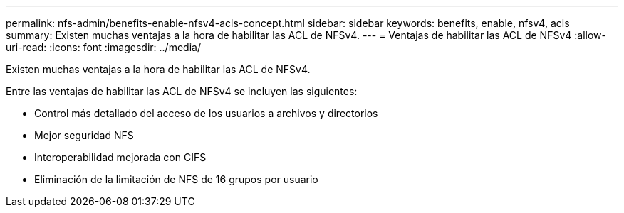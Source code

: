 ---
permalink: nfs-admin/benefits-enable-nfsv4-acls-concept.html 
sidebar: sidebar 
keywords: benefits, enable, nfsv4, acls 
summary: Existen muchas ventajas a la hora de habilitar las ACL de NFSv4. 
---
= Ventajas de habilitar las ACL de NFSv4
:allow-uri-read: 
:icons: font
:imagesdir: ../media/


[role="lead"]
Existen muchas ventajas a la hora de habilitar las ACL de NFSv4.

Entre las ventajas de habilitar las ACL de NFSv4 se incluyen las siguientes:

* Control más detallado del acceso de los usuarios a archivos y directorios
* Mejor seguridad NFS
* Interoperabilidad mejorada con CIFS
* Eliminación de la limitación de NFS de 16 grupos por usuario

